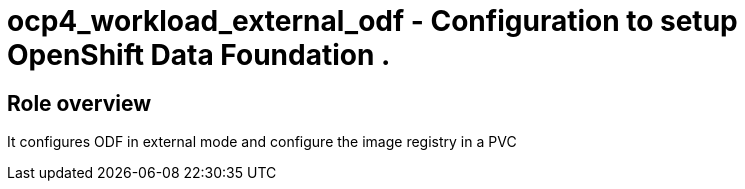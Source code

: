 = ocp4_workload_external_odf - Configuration to setup OpenShift Data Foundation .

== Role overview

It configures ODF in external mode and configure the image registry in a PVC
